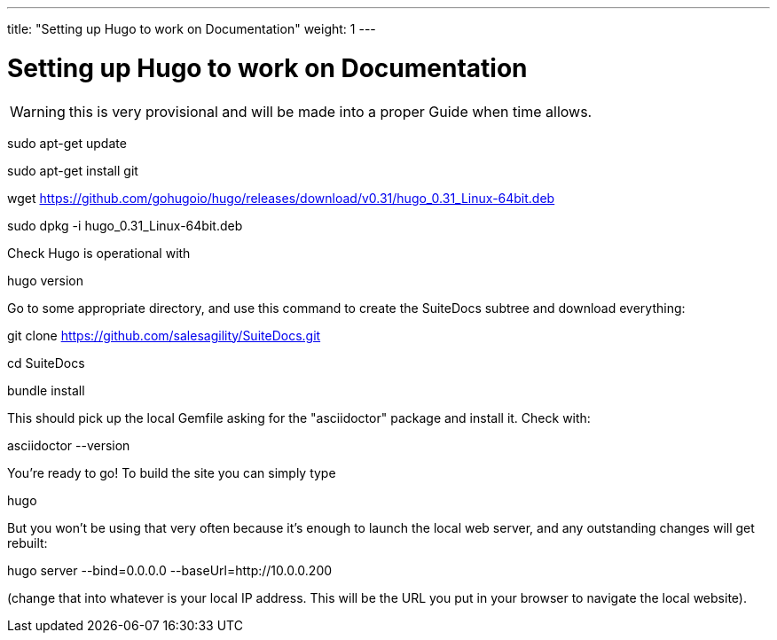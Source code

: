 ---
title: "Setting up Hugo to work on Documentation"
weight: 1
---

= Setting up Hugo to work on Documentation

WARNING: this is very provisional and will be made into a proper Guide when time allows.

sudo apt-get update

sudo apt-get install git

wget https://github.com/gohugoio/hugo/releases/download/v0.31/hugo_0.31_Linux-64bit.deb

sudo dpkg -i hugo_0.31_Linux-64bit.deb

Check Hugo is operational with 

hugo version

Go to some appropriate directory, and use this command to create the SuiteDocs subtree and download everything:

git clone https://github.com/salesagility/SuiteDocs.git

cd SuiteDocs

bundle install

This should pick up the local Gemfile asking for the "asciidoctor" package and install it. Check with:

asciidoctor --version

You're ready to go! To build the site you can simply type 

hugo

But you won't be using that very often because it's enough to launch the local web server, and any outstanding changes will get rebuilt:

hugo server --bind=0.0.0.0  --baseUrl=http://10.0.0.200

(change that into whatever is your local IP address. This will be the URL you put in your browser to navigate the local website).



